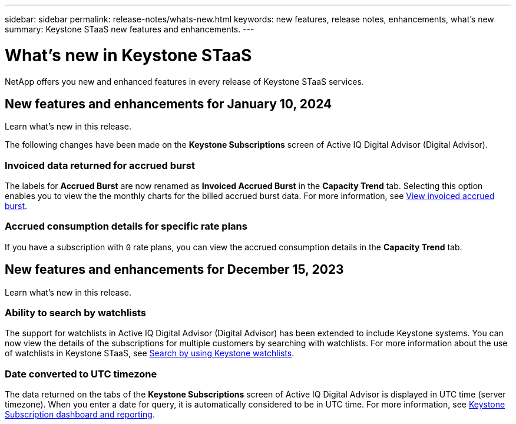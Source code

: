 ---
sidebar: sidebar
permalink: release-notes/whats-new.html
keywords: new features, release notes, enhancements, what's new
summary: Keystone STaaS new features and enhancements.
---

= What's new in Keystone STaaS
:hardbreaks:
:nofooter:
:icons: font
:linkattrs:
:imagesdir: ./media/

[.lead]
NetApp offers you new and enhanced features in every release of Keystone STaaS services.

== New features and enhancements for January 10, 2024

Learn what's new in this release.

The following changes have been made on the *Keystone Subscriptions* screen of Active IQ Digital Advisor (Digital Advisor).

=== Invoiced data returned for accrued burst
The labels for *Accrued Burst* are now renamed as *Invoiced Accrued Burst* in the *Capacity Trend* tab. Selecting this option enables you to view the the monthly charts for the billed accrued burst data. For more information, see link:../integrations/aiq-keystone-details.html#view-invoiced-accrued-burst[View invoiced accrued burst^].

//=== Ability to view subscriptions linked to a primary subscription
//If secondary subscriptions are linked to your primary subscriptions, you can see the linked subscription numbers listed against the primary subscription in the *Subscriptions* tab. For more information, see For more information, see link:../integrations/aiq-keystone-details.html#subscriptions[Subscriptions^].

=== Accrued consumption details for specific rate plans
If you have a subscription with `0` rate plans, you can view the accrued consumption details in the *Capacity Trend* tab.


== New features and enhancements for December 15, 2023

Learn what's new in this release.

=== Ability to search by watchlists
The support for watchlists in Active IQ Digital Advisor (Digital Advisor) has been extended to include Keystone systems. You can now view the details of the subscriptions for multiple customers by searching with watchlists. For more information about the use of watchlists in Keystone STaaS, see link:../integrations/keystone-aiq.html#search-by-using-keystone-watchlists[Search by using Keystone watchlists^].

=== Date converted to UTC timezone
The data returned on the tabs of the *Keystone Subscriptions* screen of Active IQ Digital Advisor is displayed in UTC time (server timezone). When you enter a date for query, it is automatically considered to be in UTC time. For more information, see link:../integrations/aiq-keystone-details.html[Keystone Subscription dashboard and reporting^].





